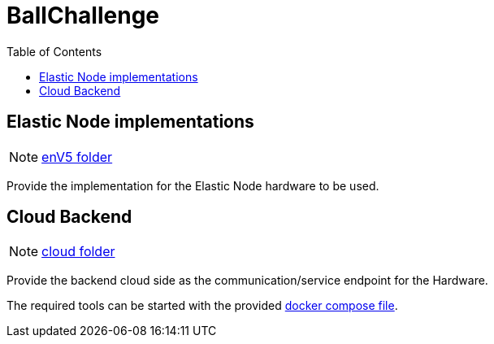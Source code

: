 = BallChallenge
:toc:
:toclevels: 3
:toc-placement!:
ifdef::env-github[]
:tip-caption: :bulb:
:note-caption: :information_source:
:important-caption: :heavy_exclamation_mark:
:caution-caption: :fire:
:warning-caption: :warning:
endif::[]

toc::[]


== Elastic Node implementations

NOTE: link:enV5/[enV5 folder]

[.lead]
Provide the implementation for the Elastic Node hardware to be used.

== Cloud Backend

NOTE: link:cloud/[cloud folder]

[.lead]
Provide the backend cloud side as the communication/service endpoint for the Hardware.

The required tools can be started with the provided link:cloud/compose.yml[docker compose file].

